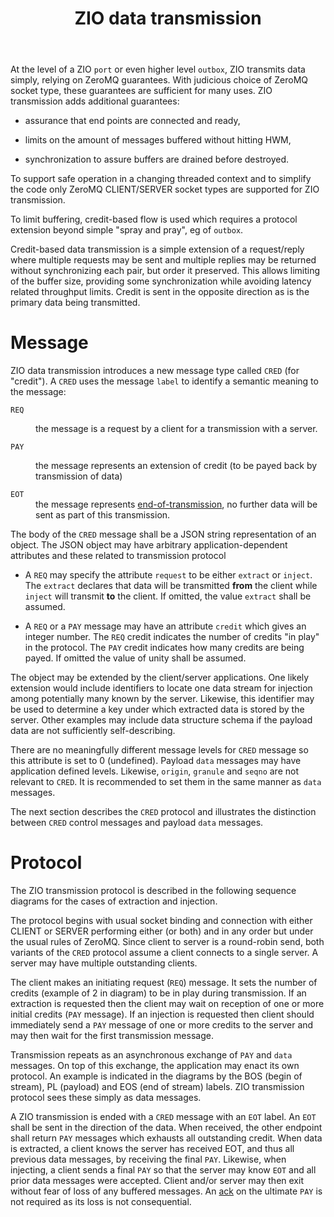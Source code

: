 #+title: ZIO data transmission

At the level of a ZIO ~port~ or even higher level ~outbox~, ZIO transmits
data simply, relying on ZeroMQ guarantees.  With judicious choice of
ZeroMQ socket type, these guarantees are sufficient for many uses.
ZIO transmission adds additional guarantees:

- assurance that end points are connected and ready,

- limits on the amount of messages buffered without hitting HWM,

- synchronization to assure buffers are drained before destroyed.

To support safe operation in a changing threaded context and to
simplify the code only ZeroMQ CLIENT/SERVER socket types are supported
for ZIO transmission.  

To limit buffering, credit-based flow is used
which requires a protocol extension beyond simple "spray and pray", eg
of ~outbox~.

Credit-based data transmission is a simple extension of a
request/reply where multiple requests may be sent and multiple replies
may be returned without synchronizing each pair, but order it
preserved.  This allows limiting of the buffer size, providing some
synchronization while avoiding latency related throughput limits.
Credit is sent in the opposite direction as is the primary data being
transmitted.


* Message

ZIO data transmission introduces a new message type called ~CRED~ (for
"credit").  A ~CRED~ uses the message ~label~ to identify a semantic
meaning to the message:

- ~REQ~ :: the message is a request by a client for a transmission with
           a server.

- ~PAY~ :: the message represents an extension of credit (to be payed
           back by transmission of data)

- ~EOT~ :: the message represents [[https://www.youtube.com/watch?v=L8MPNL8SgIc][end-of-transmission]], no further data
           will be sent as part of this transmission.

The body of the ~CRED~ message shall be a JSON string representation of
an object.  The JSON object may have arbitrary application-dependent
attributes and these related to transmission protocol

- A ~REQ~ may specify the attribute ~request~ to be either ~extract~ or
  ~inject~.  The ~extract~ declares that data will be transmitted *from* the
  client while ~inject~ will transmit *to* the client.  If omitted, the
  value ~extract~ shall be assumed.

- A ~REQ~ or a ~PAY~ message may have an attribute ~credit~ which gives an
  integer number.  The ~REQ~ credit indicates the number of credits "in
  play" in the protocol.  The ~PAY~ credit indicates how many credits
  are being payed.  If omitted the value of unity shall be assumed.

The object may be extended by the client/server applications.  One
likely extension would include identifiers to locate one data stream
for injection among potentially many known by the server.  Likewise,
this identifier may be used to determine a key under which extracted
data is stored by the server.  Other examples may include data
structure schema if the payload data are not sufficiently
self-describing.

There are no meaningfully different message levels for ~CRED~ message so
this attribute is set to 0 (undefined).  Payload ~data~ messages may
have application defined levels.  Likewise, ~origin~, ~granule~ and ~seqno~
are not relevant to ~CRED~.  It is recommended to set them in the same 
manner as ~data~ messages.

The next section describes the ~CRED~ protocol and illustrates the
distinction between ~CRED~ control messages and payload ~data~ messages.

* Protocol

The ZIO transmission protocol is described in the following sequence diagrams for the cases of extraction and injection.

[[file:data-extract.png]][[file:data-inject.png]]

The protocol begins with usual socket binding and connection with
either CLIENT or SERVER performing either (or both) and in any order
but under the usual rules of ZeroMQ.  Since client to server is a
round-robin send, both variants of the ~CRED~ protocol assume a client
connects to a single server.  A server may have multiple outstanding
clients.

The client makes an initiating request (~REQ~) message.  It sets the
number of credits (example of 2 in diagram) to be in play during
transmission.  If an extraction is requested then the client may wait
on reception of one or more initial credits (~PAY~ message).  If an
injection is requested then client should immediately send a ~PAY~
message of one or more credits to the server and may then wait for the
first transmission message.

Transmission repeats as an asynchronous exchange of ~PAY~ and ~data~
messages.  On top of this exchange, the application may enact its own
protocol.  An example is indicated in the diagrams by the BOS (begin
of stream), PL (payload) and EOS (end of stream) labels.  ZIO
transmission protocol sees these simply as data messages.

A ZIO transmission is ended with a ~CRED~ message with an ~EOT~ label.  An
~EOT~ shall be sent in the direction of the data.  When received, the
other endpoint shall return ~PAY~ messages which exhausts all
outstanding credit.  When data is extracted, a client knows the server
has received EOT, and thus all previous data messages, by receiving
the final ~PAY~.  Likewise, when injecting, a client sends a final ~PAY~
so that the server may know ~EOT~ and all prior data messages were
accepted.  Client and/or server may then exit without fear of loss of
any buffered messages.  An [[https://en.wikipedia.org/wiki/Two_Generals'_Problem][ack]] on the ultimate ~PAY~ is not required as
its loss is not consequential.



